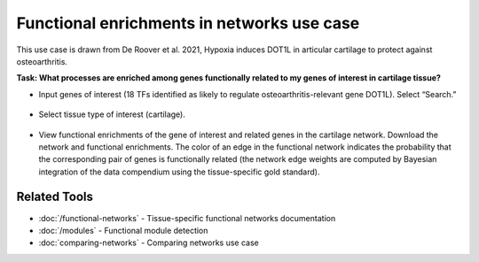 ===========================================
Functional enrichments in networks use case
===========================================

This use case is drawn from De Roover et al. 2021, Hypoxia induces DOT1L in articular cartilage to protect against osteoarthritis.

**Task: What processes are enriched among genes functionally related to my genes of interest in cartilage tissue?**


* Input genes of interest (18 TFs identified as likely to regulate osteoarthritis-relevant gene DOT1L). Select “Search.”

.. figure:: ../img/use-cases/functional-enrichments-1.png
   :align: center
   :width: 600px


* Select tissue type of interest (cartilage).

.. figure:: ../img/use-cases/functional-enrichments-2.png
   :align: center
   :width: 600px


* View functional enrichments of the gene of interest and related genes in the cartilage network. Download the network and functional enrichments. The color of an edge in the functional network indicates the probability that the corresponding pair of genes is functionally related (the network edge weights are computed by Bayesian integration of the data compendium using the tissue-specific gold standard).

.. figure:: ../img/use-cases/functional-enrichments-3.png
   :align: center
   :width: 600px

.. figure:: ../img/use-cases/functional-enrichments-4.png
   :align: center
   :width: 600px

Related Tools
-------------

* :doc:`/functional-networks` - Tissue-specific functional networks documentation
* :doc:`/modules` - Functional module detection
* :doc:`comparing-networks` - Comparing networks use case
